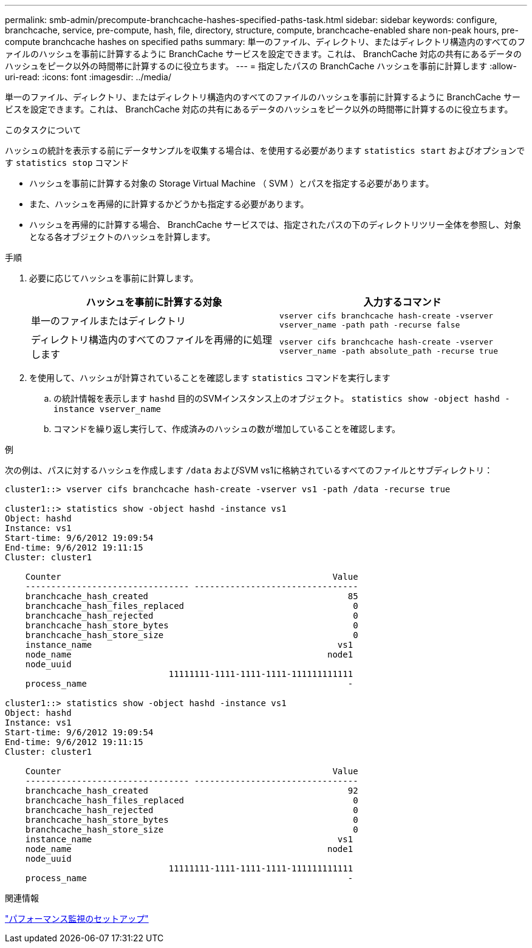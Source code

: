 ---
permalink: smb-admin/precompute-branchcache-hashes-specified-paths-task.html 
sidebar: sidebar 
keywords: configure, branchcache, service, pre-compute, hash, file, directory, structure, compute, branchcache-enabled share non-peak hours, pre-compute branchcache hashes on specified paths 
summary: 単一のファイル、ディレクトリ、またはディレクトリ構造内のすべてのファイルのハッシュを事前に計算するように BranchCache サービスを設定できます。これは、 BranchCache 対応の共有にあるデータのハッシュをピーク以外の時間帯に計算するのに役立ちます。 
---
= 指定したパスの BranchCache ハッシュを事前に計算します
:allow-uri-read: 
:icons: font
:imagesdir: ../media/


[role="lead"]
単一のファイル、ディレクトリ、またはディレクトリ構造内のすべてのファイルのハッシュを事前に計算するように BranchCache サービスを設定できます。これは、 BranchCache 対応の共有にあるデータのハッシュをピーク以外の時間帯に計算するのに役立ちます。

.このタスクについて
ハッシュの統計を表示する前にデータサンプルを収集する場合は、を使用する必要があります `statistics start` およびオプションです `statistics stop` コマンド

* ハッシュを事前に計算する対象の Storage Virtual Machine （ SVM ）とパスを指定する必要があります。
* また、ハッシュを再帰的に計算するかどうかも指定する必要があります。
* ハッシュを再帰的に計算する場合、 BranchCache サービスでは、指定されたパスの下のディレクトリツリー全体を参照し、対象となる各オブジェクトのハッシュを計算します。


.手順
. 必要に応じてハッシュを事前に計算します。
+
|===
| ハッシュを事前に計算する対象 | 入力するコマンド 


 a| 
単一のファイルまたはディレクトリ
 a| 
`vserver cifs branchcache hash-create -vserver vserver_name -path path -recurse false`



 a| 
ディレクトリ構造内のすべてのファイルを再帰的に処理します
 a| 
`vserver cifs branchcache hash-create -vserver vserver_name -path absolute_path -recurse true`

|===
. を使用して、ハッシュが計算されていることを確認します `statistics` コマンドを実行します
+
.. の統計情報を表示します `hashd` 目的のSVMインスタンス上のオブジェクト。 `statistics show -object hashd -instance vserver_name`
.. コマンドを繰り返し実行して、作成済みのハッシュの数が増加していることを確認します。




.例
次の例は、パスに対するハッシュを作成します `/data` およびSVM vs1に格納されているすべてのファイルとサブディレクトリ：

[listing]
----
cluster1::> vserver cifs branchcache hash-create -vserver vs1 -path /data -recurse true

cluster1::> statistics show -object hashd -instance vs1
Object: hashd
Instance: vs1
Start-time: 9/6/2012 19:09:54
End-time: 9/6/2012 19:11:15
Cluster: cluster1

    Counter                                                     Value
    -------------------------------- --------------------------------
    branchcache_hash_created                                       85
    branchcache_hash_files_replaced                                 0
    branchcache_hash_rejected                                       0
    branchcache_hash_store_bytes                                    0
    branchcache_hash_store_size                                     0
    instance_name                                                vs1
    node_name                                                  node1
    node_uuid
                                11111111-1111-1111-1111-111111111111
    process_name                                                   -

cluster1::> statistics show -object hashd -instance vs1
Object: hashd
Instance: vs1
Start-time: 9/6/2012 19:09:54
End-time: 9/6/2012 19:11:15
Cluster: cluster1

    Counter                                                     Value
    -------------------------------- --------------------------------
    branchcache_hash_created                                       92
    branchcache_hash_files_replaced                                 0
    branchcache_hash_rejected                                       0
    branchcache_hash_store_bytes                                    0
    branchcache_hash_store_size                                     0
    instance_name                                                vs1
    node_name                                                  node1
    node_uuid
                                11111111-1111-1111-1111-111111111111
    process_name                                                   -
----
.関連情報
link:../performance-config/index.html["パフォーマンス監視のセットアップ"]
